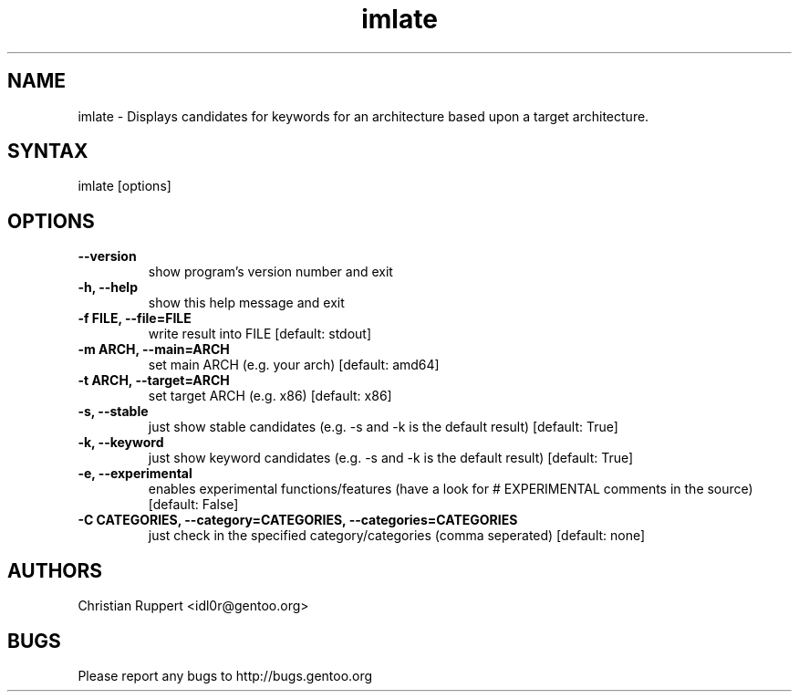 .TH "imlate" "1" "0.0.3" "Christian Ruppert" "gentoolkit-dev"
.SH "NAME"
.LP 
imlate \- Displays candidates for keywords for an architecture based upon a target architecture.
.SH "SYNTAX"
.LP 
imlate [options]


.SH "OPTIONS"
.TP 
.B \-\-version
show program's version number and exit
.TP 
.B \-h, \-\-help
show this help message and exit
.TP 
.B \-f FILE, \-\-file=FILE
write result into FILE [default: stdout]
.TP 
.B \-m ARCH, \-\-main=ARCH  
set main ARCH (e.g. your arch) [default: amd64]
.TP 
.B \-t ARCH, \-\-target=ARCH
set target ARCH (e.g. x86) [default: x86]
.TP 
.B \-s, \-\-stable
just show stable candidates (e.g. \-s and \-k is the default result) [default: True]
.TP 
.B \-k, \-\-keyword
just show keyword candidates (e.g. \-s and \-k is the default result) [default: True]
.TP 
.B \-e, \-\-experimental
enables experimental functions/features (have a look for # EXPERIMENTAL comments in the source) [default: False]
.TP 
.B \-C CATEGORIES, \-\-category=CATEGORIES, \-\-categories=CATEGORIES
just check in the specified category/categories (comma seperated) [default: none]
.SH "AUTHORS"
.LP 
Christian Ruppert <idl0r@gentoo.org>
.SH "BUGS"
Please report any bugs to http://bugs.gentoo.org
